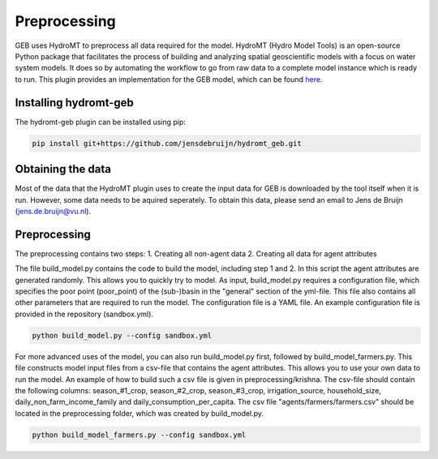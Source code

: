##############
Preprocessing
##############

GEB uses HydroMT to preprocess all data required for the model. HydroMT (Hydro Model Tools) is an open-source Python package that facilitates the process of building and analyzing spatial geoscientific models with a focus on water system models. It does so by automating the workflow to go from raw data to a complete model instance which is ready to run. This plugin provides an implementation for the GEB model, which can be found `here <https://github.com/jensdebruijn/hydromt_geb>`_.

Installing hydromt-geb
----------------------
The hydromt-geb plugin can be installed using pip:

.. code-block:: bash

    pip install git+https://github.com/jensdebruijn/hydromt_geb.git

Obtaining the data
------------------
Most of the data that the HydroMT plugin uses to create the input data for GEB is downloaded by the tool itself when it is run. However, some data needs to be aquired seperately. To obtain this data, please send an email to Jens de Bruijn (jens.de.bruijn@vu.nl).

Preprocessing
-------------
The preprocessing contains two steps:
1. Creating all non-agent data
2. Creating all data for agent attributes

The file build_model.py contains the code to build the model, including step 1 and 2. In this script the agent attributes are generated randomly. This allows you to quickly try to model. As input, build_model.py requires a configuration file, which specifies the poor point (poor_point) of the (sub-)basin in the "general" section of the yml-file. This file also contains all other parameters that are required to run the model. The configuration file is a YAML file. An example configuration file is provided in the repository (sandbox.yml).

.. code-block:: python

    python build_model.py --config sandbox.yml

For more advanced uses of the model, you can also run build_model.py first, followed by build_model_farmers.py. This file constructs model input files from a csv-file that contains the agent attributes. This allows you to use your own data to run the model. An example of how to build such a csv file is given in preprocessing/krishna. The csv-file should contain the following columns: season_#1_crop, season_#2_crop, season_#3_crop, irrigation_source, household_size, daily_non_farm_income_family and daily_consumption_per_capita. The csv file "agents/farmers/farmers.csv" should be located in the preprocessing folder, which was created by build_model.py. 

.. code-block:: python

    python build_model_farmers.py --config sandbox.yml